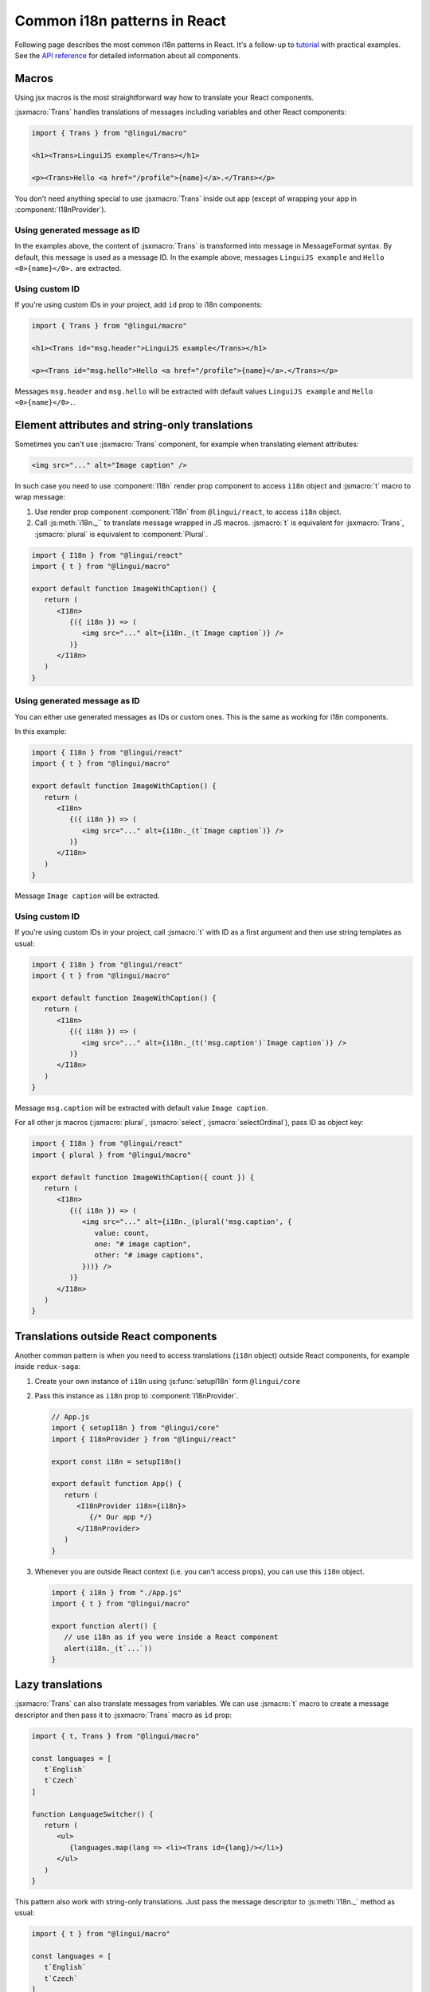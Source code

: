 *****************************
Common i18n patterns in React
*****************************

Following page describes the most common i18n patterns in React. It's a follow-up
to `tutorial <react>`_ with practical examples. See the
`API reference <../ref/react>`_ for detailed information about all components.

Macros
======

Using jsx macros is the most straightforward way how to translate your React
components.

:jsxmacro:`Trans` handles translations of messages including variables and other
React components:

.. code-block:: jsx

   import { Trans } from "@lingui/macro"

   <h1><Trans>LinguiJS example</Trans></h1>

   <p><Trans>Hello <a href="/profile">{name}</a>.</Trans></p>

You don't need anything special to use :jsxmacro:`Trans` inside out app (except
of wrapping your app in :component:`I18nProvider`).

Using generated message as ID
-----------------------------

In the examples above, the content of :jsxmacro:`Trans` is transformed into
message in MessageFormat syntax. By default, this message is used as a message ID.
In the example above, messages ``LinguiJS example`` and ``Hello <0>{name}</0>.``
are extracted.

Using custom ID
---------------

If you're using custom IDs in your project, add ``id`` prop to i18n components:

.. code-block:: jsx

   import { Trans } from "@lingui/macro"

   <h1><Trans id="msg.header">LinguiJS example</Trans></h1>

   <p><Trans id="msg.hello">Hello <a href="/profile">{name}</a>.</Trans></p>

Messages ``msg.header`` and ``msg.hello`` will be extracted with default values
``LinguiJS example`` and ``Hello <0>{name}</0>.``.

Element attributes and string-only translations
===============================================

Sometimes you can't use :jsxmacro:`Trans` component, for example when translating element
attributes:

.. code-block:: html

   <img src="..." alt="Image caption" />

In such case you need to use :component:`I18n` render prop component to access ``i18n``
object and :jsmacro:`t` macro to wrap message:

1. Use render prop component :component:`I18n` from ``@lingui/react``, to access
   ``i18n`` object.

2. Call :js:meth:`i18n._`` to translate message wrapped in JS macros. :jsmacro:`t` is
   equivalent for :jsxmacro:`Trans`, :jsmacro:`plural` is equivalent to :component:`Plural`.

.. code-block:: jsx

   import { I18n } from "@lingui/react"
   import { t } from "@lingui/macro"

   export default function ImageWithCaption() {
      return (
         <I18n>
            {({ i18n }) => (
               <img src="..." alt={i18n._(t`Image caption`)} />
            )}
         </I18n>
      )
   }

Using generated message as ID
-----------------------------

You can either use generated messages as IDs or custom ones. This is the same
as working for i18n components.

In this example:

.. code-block:: jsx

   import { I18n } from "@lingui/react"
   import { t } from "@lingui/macro"

   export default function ImageWithCaption() {
      return (
         <I18n>
            {({ i18n }) => (
               <img src="..." alt={i18n._(t`Image caption`)} />
            )}
         </I18n>
      )
   }

Message ``Image caption`` will be extracted.

Using custom ID
---------------

If you're using custom IDs in your project, call :jsmacro:`t` with ID as a first
argument and then use string templates as usual:

.. code-block:: jsx

   import { I18n } from "@lingui/react"
   import { t } from "@lingui/macro"

   export default function ImageWithCaption() {
      return (
         <I18n>
            {({ i18n }) => (
               <img src="..." alt={i18n._(t('msg.caption')`Image caption`)} />
            )}
         </I18n>
      )
   }

Message ``msg.caption`` will be extracted with default value ``Image caption``.

For all other js macros (:jsmacro:`plural`, :jsmacro:`select`, :jsmacro:`selectOrdinal`),
pass ID as object key:

.. code-block:: jsx

   import { I18n } from "@lingui/react"
   import { plural } from "@lingui/macro"

   export default function ImageWithCaption({ count }) {
      return (
         <I18n>
            {({ i18n }) => (
               <img src="..." alt={i18n._(plural('msg.caption', {
                  value: count,
                  one: "# image caption",
                  other: "# image captions",
               }))} />
            )}
         </I18n>
      )
   }

Translations outside React components
=====================================

Another common pattern is when you need to access translations (``i18n`` object)
outside React components, for example inside ``redux-saga``:

1. Create your own instance of ``i18n`` using :js:func:`setupI18n` form ``@lingui/core``

2. Pass this instance as ``i18n`` prop to :component:`I18nProvider`.

   .. code-block:: jsx

      // App.js
      import { setupI18n } from "@lingui/core"
      import { I18nProvider } from "@lingui/react"

      export const i18n = setupI18n()

      export default function App() {
         return (
            <I18nProvider i18n={i18n}>
               {/* Our app */}
            </I18nProvider>
         )
      }

3. Whenever you are outside React context (i.e. you can't access props), you can use this
   ``i18n`` object.

   .. code-block:: jsx

      import { i18n } from "./App.js"
      import { t } from "@lingui/macro"

      export function alert() {
         // use i18n as if you were inside a React component
         alert(i18n._(t`...`))
      }

Lazy translations
=================

:jsxmacro:`Trans` can also translate messages from variables. We can use :jsmacro:`t`
macro to create a message descriptor and then pass it to :jsxmacro:`Trans` macro as
``id`` prop:

.. code-block:: jsx

   import { t, Trans } from "@lingui/macro"

   const languages = [
      t`English`
      t`Czech`
   ]

   function LanguageSwitcher() {
      return (
         <ul>
            {languages.map(lang => <li><Trans id={lang}/></li>}
         </ul>
      )
   }

This pattern also work with string-only translations. Just pass the message descriptor
to :js:meth:`I18n._` method as usual:

.. code-block:: jsx

   import { t } from "@lingui/macro"

   const languages = [
      t`English`
      t`Czech`
   ]

   const translatedLanguages = languages.map(
      lang => i18n._(lang)
   )
